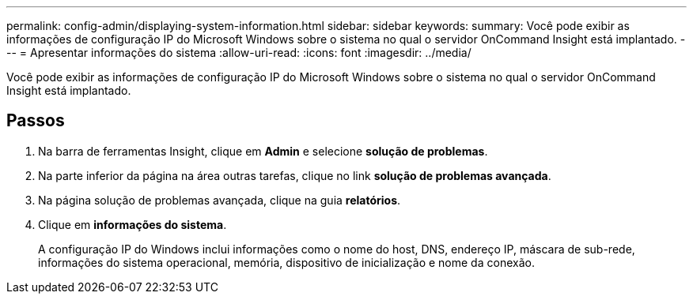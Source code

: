 ---
permalink: config-admin/displaying-system-information.html 
sidebar: sidebar 
keywords:  
summary: Você pode exibir as informações de configuração IP do Microsoft Windows sobre o sistema no qual o servidor OnCommand Insight está implantado. 
---
= Apresentar informações do sistema
:allow-uri-read: 
:icons: font
:imagesdir: ../media/


[role="lead"]
Você pode exibir as informações de configuração IP do Microsoft Windows sobre o sistema no qual o servidor OnCommand Insight está implantado.



== Passos

. Na barra de ferramentas Insight, clique em *Admin* e selecione *solução de problemas*.
. Na parte inferior da página na área outras tarefas, clique no link *solução de problemas avançada*.
. Na página solução de problemas avançada, clique na guia *relatórios*.
. Clique em *informações do sistema*.
+
A configuração IP do Windows inclui informações como o nome do host, DNS, endereço IP, máscara de sub-rede, informações do sistema operacional, memória, dispositivo de inicialização e nome da conexão.


